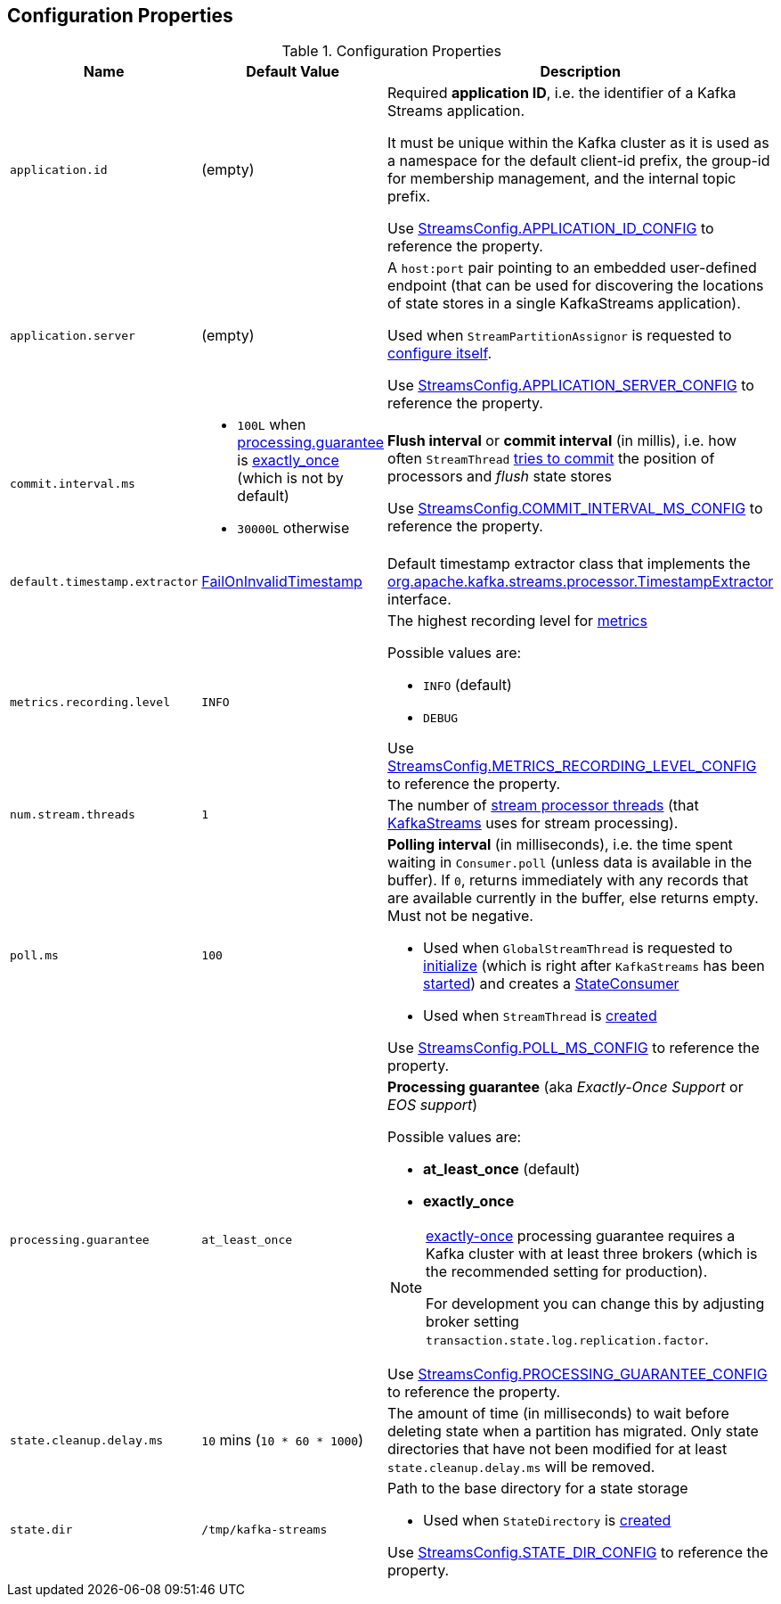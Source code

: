 == Configuration Properties

.Configuration Properties
[cols="1m,1,2",options="header",width="100%"]
|===
| Name
| Default Value
| Description

| application.id
| (empty)
| [[application.id]] Required *application ID*, i.e. the identifier of a Kafka Streams application.

It must be unique within the Kafka cluster as it is used as a namespace for the default client-id prefix, the group-id for membership management, and the internal topic prefix.

Use <<kafka-streams-StreamsConfig.adoc#APPLICATION_ID_CONFIG, StreamsConfig.APPLICATION_ID_CONFIG>> to reference the property.

| application.server
| (empty)
| [[application.server]] A `host:port` pair pointing to an embedded user-defined endpoint (that can be used for discovering the locations of state stores in a single KafkaStreams application).

Used when `StreamPartitionAssignor` is requested to link:kafka-streams-StreamsPartitionAssignor.adoc#configure[configure itself].

Use <<kafka-streams-StreamsConfig.adoc#APPLICATION_SERVER_CONFIG, StreamsConfig.APPLICATION_SERVER_CONFIG>> to reference the property.

| commit.interval.ms
a|
* `100L` when <<processing.guarantee, processing.guarantee>> is <<exactly_once, exactly_once>> (which is not by default)
* `30000L` otherwise
a| [[commit.interval.ms]] *Flush interval* or *commit interval* (in millis), i.e. how often `StreamThread` <<kafka-streams-StreamThread.adoc#maybeCommit, tries to commit>> the position of processors and _flush_ state stores

Use <<kafka-streams-StreamsConfig.adoc#COMMIT_INTERVAL_MS_CONFIG, StreamsConfig.COMMIT_INTERVAL_MS_CONFIG>> to reference the property.

| default.timestamp.extractor
| <<kafka-streams-FailOnInvalidTimestamp.adoc#, FailOnInvalidTimestamp>>
| [[default.timestamp.extractor]] Default timestamp extractor class that implements the <<kafka-streams-TimestampExtractor.adoc#, org.apache.kafka.streams.processor.TimestampExtractor>> interface.

| metrics.recording.level
| `INFO`
a| [[metrics.recording.level]] The highest recording level for <<kafka-streams-StreamsMetrics.adoc#, metrics>>

Possible values are:

* [[metrics.recording.level-INFO]] `INFO` (default)
* [[metrics.recording.level-DEBUG]] `DEBUG`

Use <<kafka-streams-StreamsConfig.adoc#METRICS_RECORDING_LEVEL_CONFIG, StreamsConfig.METRICS_RECORDING_LEVEL_CONFIG>> to reference the property.

| num.stream.threads
| `1`
| [[num.stream.threads]] The number of <<kafka-streams-StreamThread.adoc#, stream processor threads>> (that <<kafka-streams-KafkaStreams.adoc#threads, KafkaStreams>> uses for stream processing).

| poll.ms
| `100`
a| [[poll.ms]] *Polling interval* (in milliseconds), i.e. the time spent waiting in `Consumer.poll` (unless data is available in the buffer). If `0`, returns immediately with any records that are available currently in the buffer, else returns empty. Must not be negative.

* Used when `GlobalStreamThread` is requested to link:kafka-streams-GlobalStreamThread.adoc#initialize[initialize] (which is right after `KafkaStreams` has been link:kafka-streams-KafkaStreams.adoc#start[started]) and creates a link:kafka-streams-StateConsumer.adoc#pollMs[StateConsumer]

* Used when `StreamThread` is link:kafka-streams-StreamThread.adoc#pollTimeMs[created]

Use <<kafka-streams-StreamsConfig.adoc#POLL_MS_CONFIG, StreamsConfig.POLL_MS_CONFIG>> to reference the property.

| processing.guarantee
| `at_least_once`
a| [[processing.guarantee]] *Processing guarantee* (aka _Exactly-Once Support_ or _EOS support_)

Possible values are:

* [[at_least_once]] *at_least_once* (default)
* [[exactly_once]] *exactly_once*

[NOTE]
====
<<exactly_once, exactly-once>> processing guarantee requires a Kafka cluster with at least three brokers (which is the recommended setting for production).

For development you can change this by adjusting broker setting `transaction.state.log.replication.factor`.
====

Use <<kafka-streams-StreamsConfig.adoc#PROCESSING_GUARANTEE_CONFIG, StreamsConfig.PROCESSING_GUARANTEE_CONFIG>> to reference the property.

| state.cleanup.delay.ms
| `10` mins (`10 * 60 * 1000`)
| [[state.cleanup.delay.ms]] The amount of time (in milliseconds) to wait before deleting state when a partition has migrated. Only state directories that have not been modified for at least `state.cleanup.delay.ms` will be removed.

| state.dir
| `/tmp/kafka-streams`
a| [[state.dir]] Path to the base directory for a state storage

* Used when `StateDirectory` is link:kafka-streams-StateDirectory.adoc#creating-instance[created]

Use <<kafka-streams-StreamsConfig.adoc#STATE_DIR_CONFIG, StreamsConfig.STATE_DIR_CONFIG>> to reference the property.

|===
